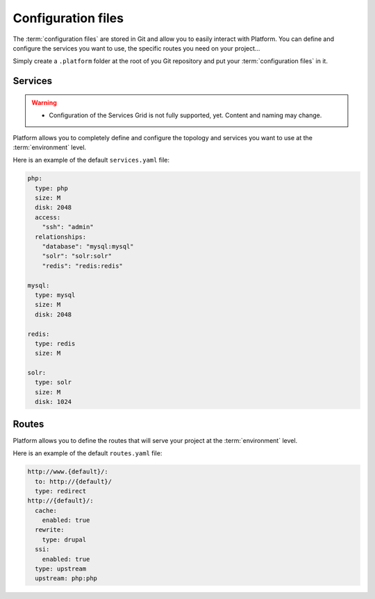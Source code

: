 Configuration files
===================

The :term:`configuration files` are stored in Git and allow you to easily interact with Platform. You can define and configure the services you want to use, the specific routes you need on your project...

Simply create a ``.platform`` folder at the root of you Git repository and put your :term:`configuration files` in it.


Services
--------

.. warning::
   * Configuration of the Services Grid is not fully supported, yet. Content and naming may change.

Platform allows you to completely define and configure the topology and services you want to use at the :term:`environment` level.

Here is an example of the default ``services.yaml`` file:

.. code-block::
    console

    php:
      type: php
      size: M
      disk: 2048
      access:
        "ssh": "admin"
      relationships:
        "database": "mysql:mysql"
        "solr": "solr:solr"
        "redis": "redis:redis"

    mysql:
      type: mysql
      size: M
      disk: 2048

    redis:
      type: redis
      size: M
      
    solr:
      type: solr
      size: M
      disk: 1024

Routes
------

Platform allows you to define the routes that will serve your project at the :term:`environment` level.

Here is an example of the default ``routes.yaml`` file:

.. code-block::
    console

    http://www.{default}/:
      to: http://{default}/
      type: redirect
    http://{default}/:
      cache:
        enabled: true
      rewrite:
        type: drupal
      ssi:
        enabled: true
      type: upstream
      upstream: php:php
